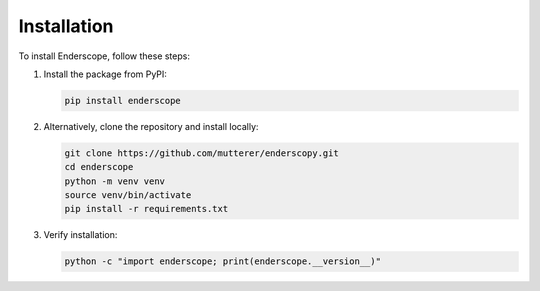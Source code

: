Installation
============

To install Enderscope, follow these steps:

1. Install the package from PyPI:

   .. code-block:: bash

      pip install enderscope

2. Alternatively, clone the repository and install locally:

   .. code-block:: bash

      git clone https://github.com/mutterer/enderscopy.git
      cd enderscope
      python -m venv venv
      source venv/bin/activate
      pip install -r requirements.txt

3. Verify installation:

   .. code-block:: bash

      python -c "import enderscope; print(enderscope.__version__)"
